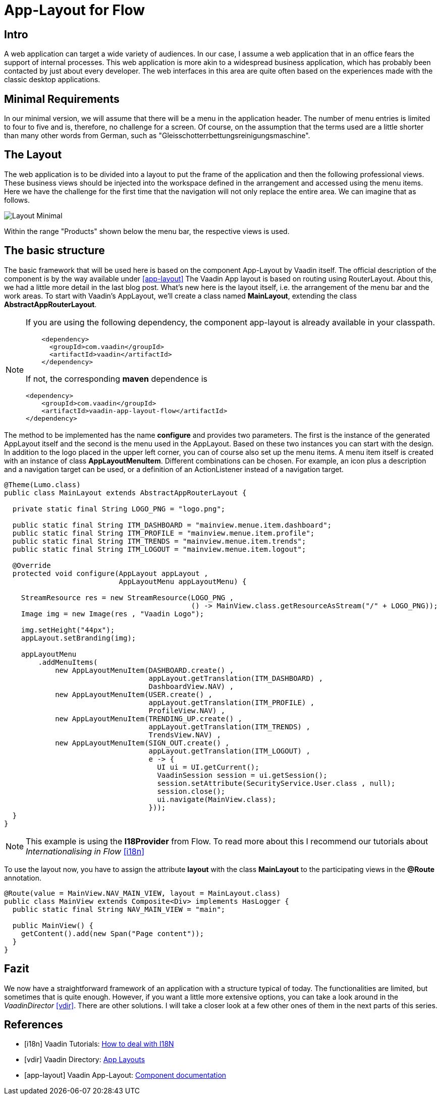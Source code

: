 = App-Layout for Flow

:title: Business Application Layout for Vaadin Flow
:type: text
:author: Sven Ruppert
:tags: Layout, Flow, Java
:description: Learn how to work with the Vaadin Flow app-layout to create business apps.
:repo: https://github.com/vaadin-learning-center/flow-layout-app_layout-vaadin
:imagesdir: ./images

== Intro
A web application can target a wide variety of audiences.
In our case, I assume a web application that in an office fears the support of internal processes.
This web application is more akin to a widespread business application, which has probably been contacted by just about every developer.
The web interfaces in this area are quite often based on the experiences made with the classic desktop applications.

== Minimal Requirements
In our minimal version, we will assume that there will be a menu in the application header.
The number of menu entries is limited to four to five and is, therefore, no challenge for a screen.
Of course, on the assumption that the terms used are a little shorter than many other words from German, such as "Gleisschotterrbettungsreinigungsmaschine".

== The Layout
The web application is to be divided into a layout to put the frame of the application and then the following professional views.
These business views should be injected into the workspace defined in the arrangement and accessed using the menu items.
Here we have the challenge for the first time that the navigation will not only replace the entire area.
We can imagine that as follows.

image::images/Layout-Minimal.png[]

Within the range "Products" shown below the menu bar, the respective views is used.

== The basic structure
The basic framework that will be used here is based on the component App-Layout by Vaadin itself.
The official description of the component is by the way available under <<app-layout>>
The Vaadin App layout is based on routing using RouterLayout.
About this, we had a little more detail in the last blog post.
What's new here is the layout itself, i.e. the arrangement of the menu bar and the work areas.
To start with Vaadin's AppLayout, we'll create a class named
**MainLayout**, extending the class **AbstractAppRouterLayout**.


[NOTE]
====
If you are using the following dependency, the component app-layout is already available in your classpath.
[source, xml]
----
    <dependency>
      <groupId>com.vaadin</groupId>
      <artifactId>vaadin</artifactId>
    </dependency>
----

If not, the corresponding **maven** dependence is

[source,java]
----
<dependency>
    <groupId>com.vaadin</groupId>
    <artifactId>vaadin-app-layout-flow</artifactId>
</dependency>
----
====


The method to be implemented has the name **configure** and provides two parameters.
The first is the instance of the generated AppLayout itself and the second is the menu used in the AppLayout.
Based on these two instances you can start with the design.
In addition to the logo placed in the upper left corner, you can of course also set up the menu items.
A menu item itself is created with an instance of class **AppLayoutMenuItem**.
Different combinations can be chosen.
For example, an icon plus a description and a navigation target can be used, or a definition of an ActionListener instead of a navigation target.

[source,java]
----
@Theme(Lumo.class)
public class MainLayout extends AbstractAppRouterLayout {

  private static final String LOGO_PNG = "logo.png";

  public static final String ITM_DASHBOARD = "mainview.menue.item.dashboard";
  public static final String ITM_PROFILE = "mainview.menue.item.profile";
  public static final String ITM_TRENDS = "mainview.menue.item.trends";
  public static final String ITM_LOGOUT = "mainview.menue.item.logout";

  @Override
  protected void configure(AppLayout appLayout ,
                           AppLayoutMenu appLayoutMenu) {

    StreamResource res = new StreamResource(LOGO_PNG ,
                                            () -> MainView.class.getResourceAsStream("/" + LOGO_PNG));
    Image img = new Image(res , "Vaadin Logo");

    img.setHeight("44px");
    appLayout.setBranding(img);

    appLayoutMenu
        .addMenuItems(
            new AppLayoutMenuItem(DASHBOARD.create() ,
                                  appLayout.getTranslation(ITM_DASHBOARD) ,
                                  DashboardView.NAV) ,
            new AppLayoutMenuItem(USER.create() ,
                                  appLayout.getTranslation(ITM_PROFILE) ,
                                  ProfileView.NAV) ,
            new AppLayoutMenuItem(TRENDING_UP.create() ,
                                  appLayout.getTranslation(ITM_TRENDS) ,
                                  TrendsView.NAV) ,
            new AppLayoutMenuItem(SIGN_OUT.create() ,
                                  appLayout.getTranslation(ITM_LOGOUT) ,
                                  e -> {
                                    UI ui = UI.getCurrent();
                                    VaadinSession session = ui.getSession();
                                    session.setAttribute(SecurityService.User.class , null);
                                    session.close();
                                    ui.navigate(MainView.class);
                                  }));
  }
}
----

[NOTE]
====
This example is using the **I18Provider** from Flow.
To read more about this I recommend our tutorials about __Internationalising in Flow__ <<i18n>>
====

To use the layout now, you have to assign the attribute **layout** with the class **MainLayout** to the participating views in the **@Route** annotation.

[source,java]
----
@Route(value = MainView.NAV_MAIN_VIEW, layout = MainLayout.class)
public class MainView extends Composite<Div> implements HasLogger {
  public static final String NAV_MAIN_VIEW = "main";

  public MainView() {
    getContent().add(new Span("Page content"));
  }
}
----

== Fazit
We now have a straightforward framework of an application with a structure typical of today.
The functionalities are limited, but sometimes that is quite enough.
However, if you want a little more extensive options, you can take a look around in the __VaadinDirector__ <<vdir>>.
There are other solutions.
I will take a closer look at a few other ones of them in the next parts of this series.

[bibliography]
== References
- [[[i18n]]] Vaadin Tutorials: https://vaadin.com/tutorials/i18n[How to deal with I18N]
- [[[vdir]]] Vaadin Directory: https://vaadin.com/directory/search?keyword=App&keyword=layout[App Layouts]
- [[[app-layout]]] Vaadin App-Layout: https://vaadin.com/components/vaadin-app-layout[Component documentation]

